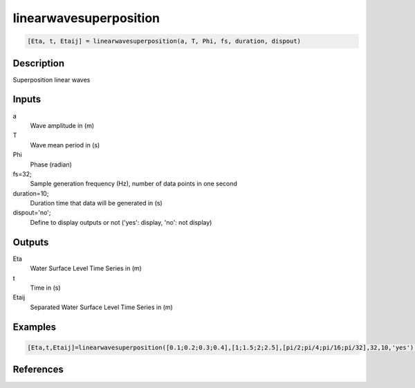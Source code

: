 .. ++++++++++++++++++++++++++++++++YA LATIF++++++++++++++++++++++++++++++++++
.. +                                                                        +
.. + ScientiMate                                                            +
.. + Earth-Science Data Analysis Library                                    +
.. +                                                                        +
.. + Developed by: Arash Karimpour                                          +
.. + Contact     : www.arashkarimpour.com                                   +
.. + Developed/Updated (yyyy-mm-dd): 2017-01-01                             +
.. +                                                                        +
.. ++++++++++++++++++++++++++++++++++++++++++++++++++++++++++++++++++++++++++

linearwavesuperposition
=======================

.. code:: MATLAB

    [Eta, t, Etaij] = linearwavesuperposition(a, T, Phi, fs, duration, dispout)

Description
-----------

Superposition linear waves

Inputs
------

a
    Wave amplitude in (m)
T
    Wave mean period in (s)
Phi
    Phase (radian)
fs=32;
    Sample generation frequency (Hz), number of data points in one second
duration=10;
    Duration time that data will be generated in (s)
dispout='no';
    Define to display outputs or not ('yes': display, 'no': not display)

Outputs
-------

Eta
    Water Surface Level Time Series in (m)
t
    Time in (s)
Etaij
    Separated Water Surface Level Time Series in (m)

Examples
--------

.. code:: MATLAB

    [Eta,t,Etaij]=linearwavesuperposition([0.1;0.2;0.3;0.4],[1;1.5;2;2.5],[pi/2;pi/4;pi/16;pi/32],32,10,'yes');

References
----------


.. License & Disclaimer
.. --------------------
..
.. Copyright (c) 2020 Arash Karimpour
..
.. http://www.arashkarimpour.com
..
.. THE SOFTWARE IS PROVIDED "AS IS", WITHOUT WARRANTY OF ANY KIND, EXPRESS OR
.. IMPLIED, INCLUDING BUT NOT LIMITED TO THE WARRANTIES OF MERCHANTABILITY,
.. FITNESS FOR A PARTICULAR PURPOSE AND NONINFRINGEMENT. IN NO EVENT SHALL THE
.. AUTHORS OR COPYRIGHT HOLDERS BE LIABLE FOR ANY CLAIM, DAMAGES OR OTHER
.. LIABILITY, WHETHER IN AN ACTION OF CONTRACT, TORT OR OTHERWISE, ARISING FROM,
.. OUT OF OR IN CONNECTION WITH THE SOFTWARE OR THE USE OR OTHER DEALINGS IN THE
.. SOFTWARE.
